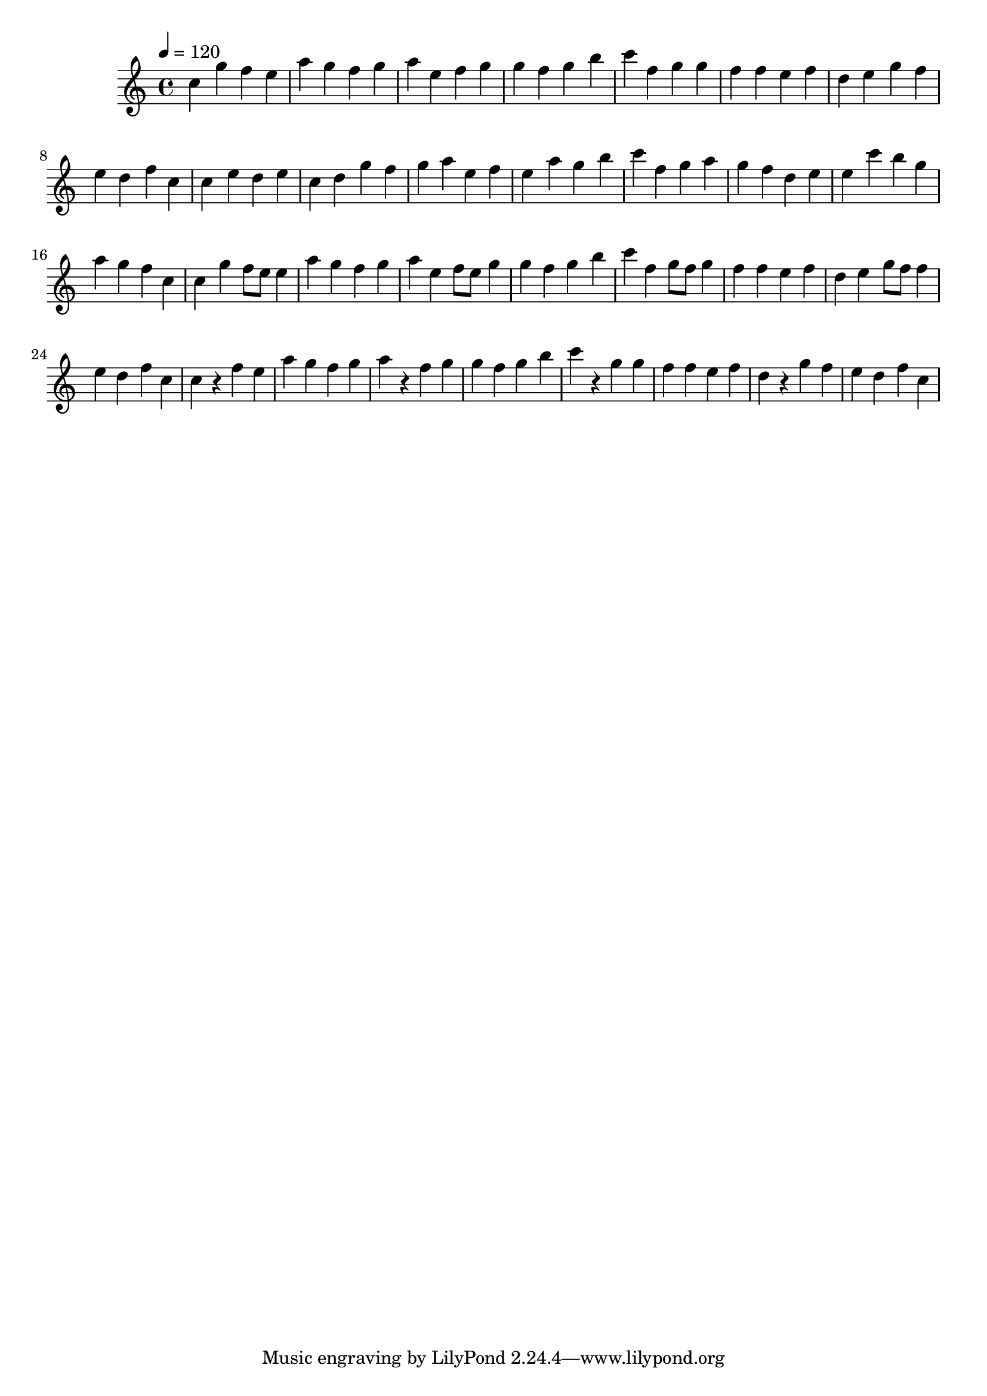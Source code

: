 \version "2.12.0" 

\book {
	\score {
		<<
		\new Staff {
			<<
			\new Voice {
				{ 
					\clef treble 
					\time 4/4 
					\key c \major 
					\tempo 4 = 120 
					
% Section ----------

c''4 g''4 f''4 e''4 a''4 g''4 f''4 g''4 a''4 e''4 f''4 g''4 g''4 f''4 g''4 b''4 c'''4 f''4 g''4 g''4 f''4 f''4 e''4 f''4 d''4 e''4 g''4 f''4 e''4 d''4 f''4 c''4 
c''4 e''4 d''4 e''4 c''4 d''4 g''4 f''4 g''4 a''4 e''4 f''4 e''4 a''4 g''4 b''4 c'''4 f''4 g''4 a''4 g''4 f''4 d''4 e''4 e''4 c'''4 b''4 g''4 a''4 g''4 f''4 c''4 
c''4 g''4 f''8 e''8 e''4 a''4 g''4 f''4 g''4 a''4 e''4 f''8 e''8 g''4 g''4 f''4 g''4 b''4 c'''4 f''4 g''8 f''8 g''4 f''4 f''4 e''4 f''4 d''4 e''4 g''8 f''8 f''4 e''4 d''4 f''4 c''4 
c''4 r4 f''4 e''4 a''4 g''4 f''4 g''4 a''4 r4 f''4 g''4 g''4 f''4 g''4 b''4 c'''4 r4 g''4 g''4 f''4 f''4 e''4 f''4 d''4 r4 g''4 f''4 e''4 d''4 f''4 c''4 

				}
			}
			>>
		}
		>>

		\midi { }
		\layout { }
	}
}
